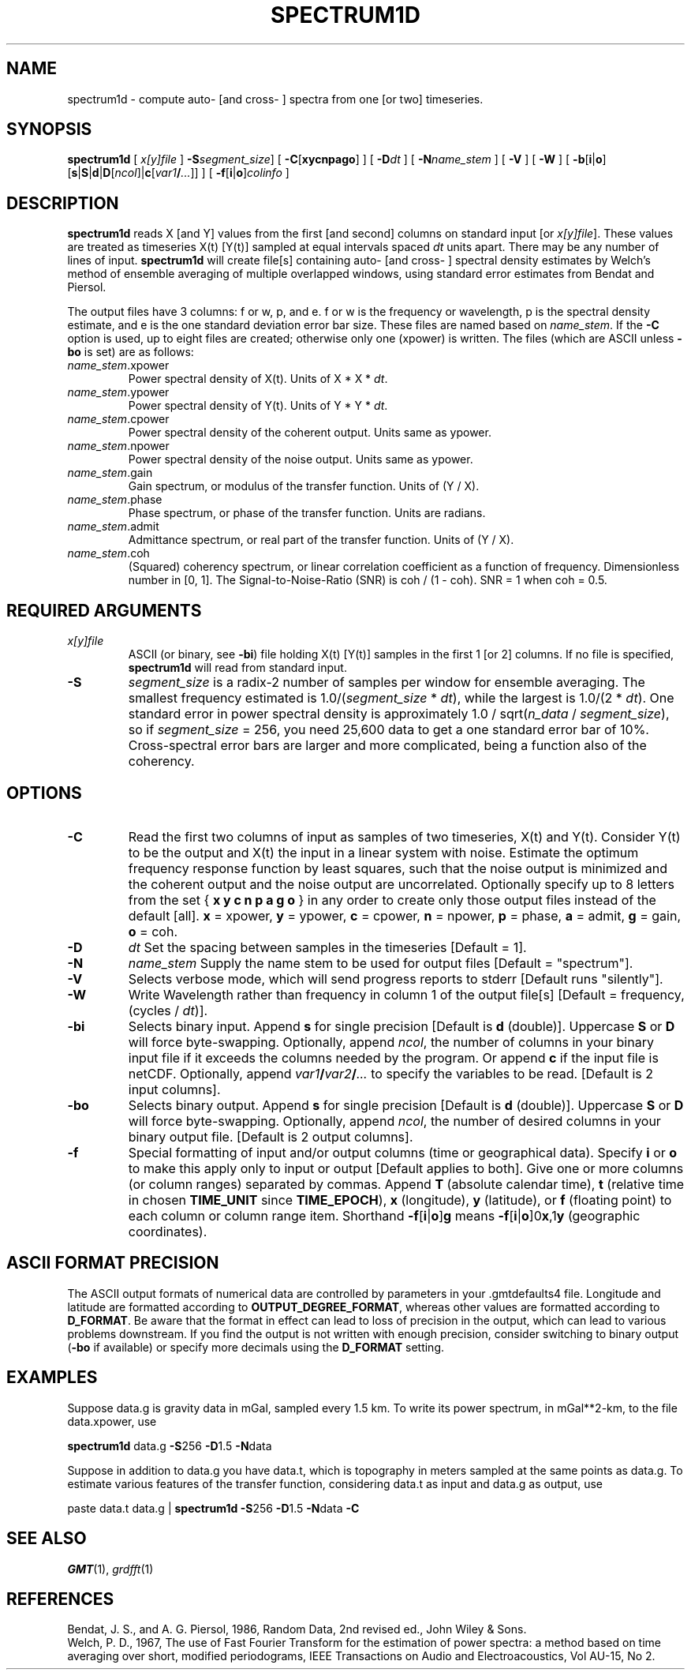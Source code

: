 .TH SPECTRUM1D 1 "1 Jan 2013" "GMT 4.5.9" "Generic Mapping Tools"
.SH NAME
spectrum1d \- compute auto\- [and cross\- ] spectra from one [or two] timeseries.
.SH SYNOPSIS
\fBspectrum1d\fP [ \fIx[y]file\fP ] \fB\-S\fP\fIsegment_size\fP] 
[ \fB\-C\fP[\fBxycnpago\fP] ] [ \fB\-D\fP\fIdt\fP ] 
[ \fB\-N\fP\fIname_stem\fP ] [ \fB\-V\fP ] [ \fB\-W\fP ] 
[ \fB\-b\fP[\fBi\fP|\fBo\fP][\fBs\fP|\fBS\fP|\fBd\fP|\fBD\fP[\fIncol\fP]|\fBc\fP[\fIvar1\fP\fB/\fP\fI...\fP]] ] [ \fB\-f\fP[\fBi\fP|\fBo\fP]\fIcolinfo\fP ]
.SH DESCRIPTION
\fBspectrum1d\fP reads X [and Y] values from the first [and second] columns on standard input 
[or \fIx[y]file\fP].  These values are treated as timeseries X(t) [Y(t)] sampled at equal intervals 
spaced \fIdt\fP units apart.  There may be any number of lines of input.  \fBspectrum1d\fP will create 
file[s] containing auto\- [and cross\- ] spectral density estimates by Welch's method of ensemble\"'
averaging of multiple overlapped windows, using standard error estimates from Bendat and Piersol.
.sp
The output files have 3 columns: f or w, p, and e.  f or w is the frequency or wavelength, p is the 
spectral density estimate, and e is the one standard deviation error bar size.  These files are named 
based on \fIname_stem\fP.  If the \fB\-C\fP option is used, up to eight files are created; otherwise only one 
(xpower) is written.  The files (which are ASCII unless \fB\-bo\fP is set) are as follows:
.TP
\fIname_stem\fP.xpower
Power spectral density of X(t).  Units of X * X * \fIdt\fP.
.TP
\fIname_stem\fP.ypower
Power spectral density of Y(t).  Units of Y * Y * \fIdt\fP.
.TP
\fIname_stem\fP.cpower
Power spectral density of the coherent output.  Units same as ypower.
.TP
\fIname_stem\fP.npower
Power spectral density of the noise output.  Units same as ypower.
.TP
\fIname_stem\fP.gain
Gain spectrum, or modulus of the transfer function.  Units of (Y / X).
.TP
\fIname_stem\fP.phase
Phase spectrum, or phase of the transfer function.  Units are radians.
.TP
\fIname_stem\fP.admit
Admittance spectrum, or real part of the transfer function.  Units of (Y / X).
.TP
\fIname_stem\fP.coh
(Squared) coherency spectrum, or linear correlation coefficient as a function of frequency.  
Dimensionless number in [0, 1].  The Signal-to-Noise-Ratio (SNR) is coh / (1 - coh).  SNR = 1 when coh = 0.5.
.SH REQUIRED ARGUMENTS
.TP
\fIx[y]file\fP
ASCII (or binary, see \fB\-bi\fP) file holding X(t) [Y(t)] samples in the first 1 [or 2] columns.
If no file is specified, \fBspectrum1d\fP will read from standard input.
.TP
\fB\-S\fP
\fIsegment_size\fP is a radix-2 number of samples per window for ensemble averaging.  The smallest frequency 
estimated is 1.0/(\fIsegment_size\fP * \fIdt\fP), while the largest is 1.0/(2 * \fIdt\fP).  One standard error 
in power spectral density is approximately 1.0 / sqrt(\fIn_data\fP / \fIsegment_size\fP), so if \fIsegment_size\fP 
= 256, you need 25,600 data to get a one standard error bar of 10%.  Cross-spectral error bars are larger and more 
complicated, being a function also of the coherency. 
.SH OPTIONS
.sp
.TP
\fB\-C\fP
Read the first two columns of input as samples of two timeseries, X(t) and Y(t).
Consider Y(t) to be the output and X(t) the input in a linear system with noise.
Estimate the optimum frequency response function by least squares, such that the
noise output is minimized and the coherent output and the noise output are
uncorrelated.
Optionally specify up to 8 letters from the set { \fBx y c n p a g o\fP }
in any order to create only those output files instead of the default [all].
\fBx\fP = xpower, \fBy\fP = ypower, \fBc\fP = cpower, \fBn\fP = npower,
\fBp\fP = phase, \fBa\fP = admit, \fBg\fP = gain, \fBo\fP = coh.
.TP
\fB\-D\fP
\fIdt\fP  Set the spacing between samples in the timeseries [Default = 1].
.TP
\fB\-N\fP
\fIname_stem\fP  Supply the name stem to be used for output files [Default = "spectrum"].
.TP
\fB\-V\fP
Selects verbose mode, which will send progress reports to stderr [Default runs "silently"].
.TP
\fB\-W\fP
Write Wavelength rather than frequency in column 1 of the output file[s] [Default = frequency, (cycles / \fIdt\fP)].
.TP
\fB\-bi\fP
Selects binary input.
Append \fBs\fP for single precision [Default is \fBd\fP (double)].
Uppercase \fBS\fP or \fBD\fP will force byte-swapping.
Optionally, append \fIncol\fP, the number of columns in your binary input file
if it exceeds the columns needed by the program.
Or append \fBc\fP if the input file is netCDF. Optionally, append \fIvar1\fP\fB/\fP\fIvar2\fP\fB/\fP\fI...\fP to
specify the variables to be read.
[Default is 2 input columns].
.TP
\fB\-bo\fP
Selects binary output.
Append \fBs\fP for single precision [Default is \fBd\fP (double)].
Uppercase \fBS\fP or \fBD\fP will force byte-swapping.
Optionally, append \fIncol\fP, the number of desired columns in your binary output file.
[Default is 2 output columns].
.TP
\fB\-f\fP
Special formatting of input and/or output columns (time or geographical data).
Specify \fBi\fP or \fBo\fP to make this apply only to input or output [Default applies to both].
Give one or more columns (or column ranges) separated by commas.
Append \fBT\fP (absolute calendar time), \fBt\fP (relative time in chosen \fBTIME_UNIT\fP since \fBTIME_EPOCH\fP),
\fBx\fP (longitude), \fBy\fP (latitude), or \fBf\fP (floating point) to each column
or column range item.  Shorthand \fB\-f\fP[\fBi\fP|\fBo\fP]\fBg\fP means \fB\-f\fP[\fBi\fP|\fBo\fP]0\fBx\fP,1\fBy\fP
(geographic coordinates).
.SH ASCII FORMAT PRECISION
The ASCII output formats of numerical data are controlled by parameters in
your \.gmtdefaults4 file.  Longitude and latitude are formatted according to
\fBOUTPUT_DEGREE_FORMAT\fP, whereas other values are formatted according
to \fBD_FORMAT\fP.  Be aware that the format in effect can lead to loss of
precision in the output, which can lead to various problems downstream.  If
you find the output is not written with enough precision, consider switching
to binary output (\fB\-bo\fP if available) or specify more decimals using
the \fBD_FORMAT\fP setting.
.SH EXAMPLES
Suppose data.g is gravity data in mGal, sampled every 1.5 km.  To write its power spectrum, in mGal**2-km, 
to the file data.xpower, use  
.sp
\fBspectrum1d\fP data.g \fB\-S\fP256 \fB\-D\fP1.5 \fB\-N\fPdata
.sp
Suppose in addition to data.g you have data.t, which is topography in meters sampled at the same points as 
data.g.  To estimate various features of the transfer function, considering data.t as input and data.g as 
output, use
.sp
paste data.t data.g | \fBspectrum1d\fP \fB\-S\fP256 \fB\-D\fP1.5 \fB\-N\fPdata \fB\-C\fP
.SH "SEE ALSO"
.IR GMT (1),
.IR grdfft (1)
.SH REFERENCES
Bendat, J. S., and A. G. Piersol, 1986, Random Data, 2nd revised ed., John Wiley & Sons.
.br
Welch, P. D., 1967, The use of Fast Fourier Transform for the estimation of power spectra:  a method 
based on time averaging over short, modified periodograms, IEEE Transactions on Audio and Electroacoustics, 
Vol AU-15, No 2.
